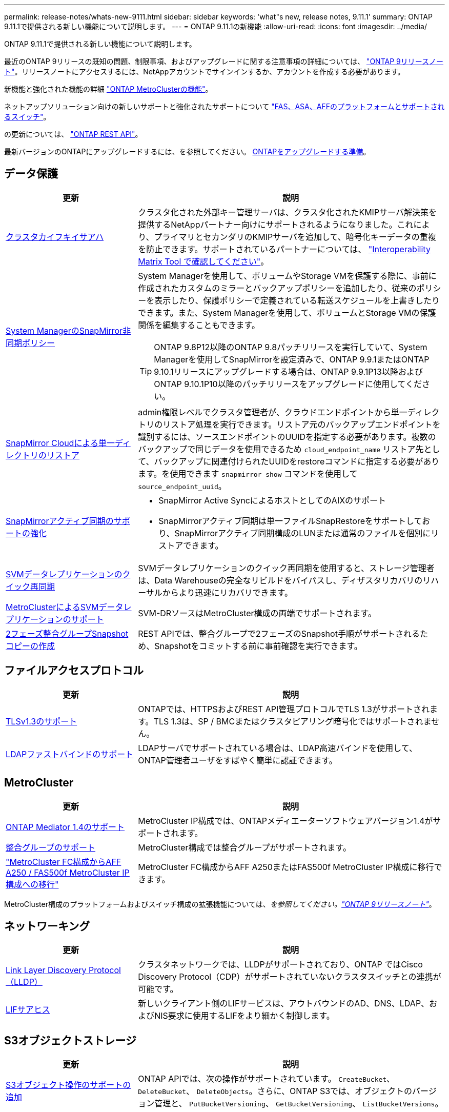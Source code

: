 ---
permalink: release-notes/whats-new-9111.html 
sidebar: sidebar 
keywords: 'what"s new, release notes, 9.11.1' 
summary: ONTAP 9.11.1で提供される新しい機能について説明します。 
---
= ONTAP 9.11.1の新機能
:allow-uri-read: 
:icons: font
:imagesdir: ../media/


[role="lead"]
ONTAP 9.11.1で提供される新しい機能について説明します。

最近のONTAP 9リリースの既知の問題、制限事項、およびアップグレードに関する注意事項の詳細については、 https://library.netapp.com/ecm/ecm_download_file/ECMLP2492508["ONTAP 9リリースノート"^]。リリースノートにアクセスするには、NetAppアカウントでサインインするか、アカウントを作成する必要があります。

新機能と強化された機能の詳細 https://docs.netapp.com/us-en/ontap-metrocluster/releasenotes/mcc-new-features.html["ONTAP MetroClusterの機能"^]。

ネットアップソリューション向けの新しいサポートと強化されたサポートについて https://docs.netapp.com/us-en/ontap-systems/whats-new.html["FAS、ASA、AFFのプラットフォームとサポートされるスイッチ"^]。

の更新については、 https://docs.netapp.com/us-en/ontap-automation/whats_new.html["ONTAP REST API"^]。

最新バージョンのONTAPにアップグレードするには、を参照してください。 xref:../upgrade/prepare.html[ONTAPをアップグレードする準備]。



== データ保護

[cols="30%,70%"]
|===
| 更新 | 説明 


| xref:../encryption-at-rest/configure-cluster-key-server-task.html[クラスタカイフキイサアハ] | クラスタ化された外部キー管理サーバは、クラスタ化されたKMIPサーバ解決策を提供するNetAppパートナー向けにサポートされるようになりました。これにより、プライマリとセカンダリのKMIPサーバを追加して、暗号化キーデータの重複を防止できます。サポートされているパートナーについては、 link:https://imt.netapp.com/matrix/#welcome["Interoperability Matrix Tool で確認してください"^]。 


| xref:../task_dp_create_custom_data_protection_policies.html[System ManagerのSnapMirror非同期ポリシー]  a| 
System Managerを使用して、ボリュームやStorage VMを保護する際に、事前に作成されたカスタムのミラーとバックアップポリシーを追加したり、従来のポリシーを表示したり、保護ポリシーで定義されている転送スケジュールを上書きしたりできます。また、System Managerを使用して、ボリュームとStorage VMの保護関係を編集することもできます。


TIP: ONTAP 9.8P12以降のONTAP 9.8パッチリリースを実行していて、System Managerを使用してSnapMirrorを設定済みで、ONTAP 9.9.1またはONTAP 9.10.1リリースにアップグレードする場合は、ONTAP 9.9.1P13以降およびONTAP 9.10.1P10以降のパッチリリースをアップグレードに使用してください。



| xref:../data-protection/restore-contents-volume-snapshot-task.html[SnapMirror Cloudによる単一ディレクトリのリストア] | admin権限レベルでクラスタ管理者が、クラウドエンドポイントから単一ディレクトリのリストア処理を実行できます。リストア元のバックアップエンドポイントを識別するには、ソースエンドポイントのUUIDを指定する必要があります。複数のバックアップで同じデータを使用できるため `cloud_endpoint_name` リストア先として、バックアップに関連付けられたUUIDをrestoreコマンドに指定する必要があります。を使用できます `snapmirror show` コマンドを使用して `source_endpoint_uuid`。 


| xref:../snapmirror-active-sync/interoperability-reference.html[SnapMirrorアクティブ同期のサポートの強化]  a| 
* SnapMirror Active SyncによるホストとしてのAIXのサポート
* SnapMirrorアクティブ同期は単一ファイルSnapRestoreをサポートしており、SnapMirrorアクティブ同期構成のLUNまたは通常のファイルを個別にリストアできます。




| xref:../data-protection/reactivate-original-source-svm-task.html[SVMデータレプリケーションのクイック再同期] | SVMデータレプリケーションのクイック再同期を使用すると、ストレージ管理者は、Data Warehouseの完全なリビルドをバイパスし、ディザスタリカバリのリハーサルからより迅速にリカバリできます。 


| xref:../data-protection/snapmirror-svm-replication-concept.html#support-details[MetroClusterによるSVMデータレプリケーションのサポート] | SVM-DRソースはMetroCluster構成の両端でサポートされます。 


 a| 
xref:../consistency-groups/protect-task.html[2フェーズ整合グループSnapshotコピーの作成]
| REST APIでは、整合グループで2フェーズのSnapshot手順がサポートされるため、Snapshotをコミットする前に事前確認を実行できます。 
|===


== ファイルアクセスプロトコル

[cols="30%,70%"]
|===
| 更新 | 説明 


| xref:../networking/configure_network_security_using_federal_information_processing_standards_@fips@.html[TLSv1.3のサポート] | ONTAPでは、HTTPSおよびREST API管理プロトコルでTLS 1.3がサポートされます。TLS 1.3は、SP / BMCまたはクラスタピアリング暗号化ではサポートされません。 


| xref:../nfs-admin/ldap-fast-bind-nsswitch-authentication-task.html[LDAPファストバインドのサポート] | LDAPサーバでサポートされている場合は、LDAP高速バインドを使用して、ONTAP管理者ユーザをすばやく簡単に認証できます。 
|===


== MetroCluster

[cols="30%,70%"]
|===
| 更新 | 説明 


| xref:../mediator/index.html[ONTAP Mediator 1.4のサポート] | MetroCluster IP構成では、ONTAPメディエーターソフトウェアバージョン1.4がサポートされます。 


| xref:../consistency-groups/index.html#metrocluster[整合グループのサポート] | MetroCluster構成では整合グループがサポートされます。 


| link:https://docs.netapp.com/us-en/ontap-metrocluster/transition/task_move_cluster_connections.html#which-connections-to-move["MetroCluster FC構成からAFF A250 / FAS500f MetroCluster IP構成への移行"^] | MetroCluster FC構成からAFF A250またはFAS500f MetroCluster IP構成に移行できます。 
|===
MetroCluster構成のプラットフォームおよびスイッチ構成の拡張機能については、_を参照してください。link:https://library.netapp.com/ecm/ecm_download_file/ECMLP2492508["ONTAP 9リリースノート"^]_。



== ネットワーキング

[cols="30%,70%"]
|===
| 更新 | 説明 


| xref:../networking/display_network_connectivity_with_neighbor_discovery_protocols.html[Link Layer Discovery Protocol（LLDP）] | クラスタネットワークでは、LLDPがサポートされており、ONTAP ではCisco Discovery Protocol（CDP）がサポートされていないクラスタスイッチとの連携が可能です。 


| xref:../networking/lifs_and_service_policies96.html[LIFサアヒス] | 新しいクライアント側のLIFサービスは、アウトバウンドのAD、DNS、LDAP、およびNIS要求に使用するLIFをより細かく制御します。 
|===


== S3オブジェクトストレージ

[cols="30%,70%"]
|===
| 更新 | 説明 


| xref:../s3-config/ontap-s3-supported-actions-reference.html[S3オブジェクト操作のサポートの追加]  a| 
ONTAP APIでは、次の操作がサポートされています。 `CreateBucket`、 `DeleteBucket`、 `DeleteObjects`。さらに、ONTAP S3では、オブジェクトのバージョン管理と、 `PutBucketVersioning`、 `GetBucketVersioning`、 `ListBucketVersions`。

|===


== SAN

[cols="30%,70%"]
|===
| 更新 | 説明 


| xref:../san-admin/asa-iscsi-lif-fo-task.html[iSCSI LIFフェイルオーバー] | 新しいiSCSI LIFフェイルオーバー機能では、SFOパートナーフェイルオーバー時およびローカルフェイルオーバー時にiSCSI LIFを自動および手動で移行できます。iSCSI LIFフェイルオーバーは、All SAN Array（ASA）プラットフォームで使用できます。 


| LUNからNVMeネームスペースへ、およびNVMeネームスペースからLUNへのシステム停止なしで移行 | ONTAP CLIを使用したインプレース変換 xref:../san-admin/convert-lun-to-namespace.html[既存のLUNをNVMeネームスペースに] または xref:../nvme/convert-namespace-to-lun-task.html[キソンノNVMeネエムスヘエスヲLUNニ]。 
|===


== セキュリティ

[cols="30%,70%"]
|===
| 更新 | 説明 


| xref:../anti-ransomware/index.html[Autonomous Ransomware Protection（ARP）の機能拡張] | ARP検出アルゴリズムが強化され、追加のマルウェアの脅威を検出できるようになりました。また、新しいライセンスキーを使用してAutonomous Ransomware Protectionをアクティブ化します。ONTAPシステムをONTAP 9.10.1からアップグレードした場合も、以前のライセンスキーは同じ機能を提供します。 


| xref:../multi-admin-verify/index.html[管理者による検証が複数必要です] | 複数管理者による検証を有効にすると、ボリュームやSnapshotコピーの削除などの一部の処理は、指定した管理者の承認がないと実行できません。これにより、侵害を受けた管理者、悪意のある管理者、または経験の浅い管理者が、望ましくない変更やデータの削除を行うことを防止でき 
|===


== ストレージ効率

[cols="30%,70%"]
|===
| 更新 | 説明 


| xref:../volumes/view-footprint-savings-task.html[物理的な設置面積削減量の表示] | ボリュームで温度に基づくStorage Efficiencyを有効にしている場合は、volume show-footprintコマンドを使用して物理的なフットプリントの削減量を表示できます。 


| xref:../flexgroup/supported-unsupported-config-concept.html[SnapLockでのFlexGroupボリュームのサポート] | SnapLockでは、FlexGroupボリュームに格納されたデータがサポートされます。FlexGroupボリュームは、SnapLock ComplianceモードとSnapLock Enterpriseモードでサポートされます。 


| xref:../svm-migrate/index.html[SVM のデータ移動] | サポートされるAFFアレイの数が3つに増え、ソースとデスティネーションの両方でONTAP 9.11.1以降を実行している場合にSnapMirror関係がサポートされるようになりました。外部キー管理（KMIP）も導入され、クラウドとオンプレミスの両方の環境で使用できます。 
|===


== ストレージリソース管理の機能拡張

[cols="30%,70%"]
|===
| 更新 | 説明 


| xref:../file-system-analytics/activity-tracking-task.html[ファイルシステム分析におけるSVMレベルのアクティビティ追跡] | アクティビティ追跡はSVMレベルで集計され、読み取り/書き込みIOPSとスループットを追跡することで、データに関する実用的な分析情報を瞬時に提供します。 


| xref:../flexcache/enable-file-access-time-updates-task.html[ファイルアクセス時間の更新を有効にします] | 有効にすると、現在のアクセス時間がユーザが指定した期間を超えた場合にのみ、FlexCache元のボリュームでアクセス時間が更新されます。 


| xref:../flexgroup/manage-client-async-dir-delete-task.html[非同期ディレクトリの削除] | 非同期削除は、ストレージ管理者がボリュームに対する権限をNFSクライアントとSMBクライアントに許可した場合に使用できます。async deleteが有効になっている場合、Linuxクライアントではmvコマンドを使用でき、Windowsクライアントではrenameコマンドを使用してディレクトリを削除し、非表示のディレクトリに移動できます。 `.ontaptrashbin` ディレクトリ。 


| xref:../snaplock/snaplock-concept.html[SnapLockでのFlexGroupボリュームのサポート] | SnapLockでは、FlexGroupボリュームに格納されたデータがサポートされます。FlexGroupボリュームは、SnapLock ComplianceモードとSnapLock Enterpriseモードでサポートされます。SnapLockでは、FlexGroupボリュームでのSnapLock for SnapVault、イベントベースの保持、およびリーガルホールドの処理はサポートされていません。 
|===


== SVM管理の機能拡張

[cols="30%,70%"]
|===
| 更新 | 説明 


| xref:../svm-migrate/index.html[SVM のデータ移動] | サポートされるAFFアレイの数が3つに増え、ソースとデスティネーションの両方でONTAP 9.11.1以降を実行している場合にSnapMirror関係がサポートされるようになりました。外部キー管理（KMIP）も導入され、クラウドとオンプレミスの両方の環境で使用できます。 
|===


== System Manager の略

[cols="30%,70%"]
|===
| 更新 | 説明 


| xref:../task_dp_create_custom_data_protection_policies.html[SnapMirror非同期ポリシーを管理します。]  a| 
ボリュームやStorage VMを保護する場合は、System Managerを使用して、事前に作成されたカスタムのミラーとバックアップポリシーを追加したり、従来のポリシーを表示したり、保護ポリシーで定義されている転送スケジュールを上書きしたりできます。また、System Managerを使用して、ボリュームとStorage VMの保護関係を編集することもできます。


NOTE: ONTAP 9.8P12以降のONTAP 9.8パッチリリースを使用していて、System Managerを使用してSnapMirrorを設定していて、ONTAP 9.9.1またはONTAP 9.10.1リリースにアップグレードする場合は、ONTAP 9.9.1P13以降およびONTAP 9.10.1P10以降のパッチリリースをアップグレードに使用してください。



| xref:../task_admin_troubleshoot_hardware_problems.html[ハードウェアの可視化] | System Managerのハードウェア可視化機能は、現在のすべてのAFFおよびFASプラットフォームをサポートしています。 


| xref:../insights-system-optimization-task.html[システム分析のインサイト] | System Managerの[Insights]ページには、容量やセキュリティに関する追加の情報や、クラスタやStorage VMの構成に関する新しい情報が表示されるため、システムの最適化に役立ちます。 


| 操作性の向上  a| 
* xref:../task_admin_add_a_volume.html[新しく作成したボリュームは、デフォルトでは共有できません。] デフォルトのアクセス権限（NFS経由のエクスポート、SMB / CIFS経由の共有、権限レベルの指定など）を指定できます。
* xref:../san-admin/manage-san-initiators-task.html[SANの簡易化：] System Managerでイニシエータグループを追加または編集するときに、グループ内のイニシエータの接続ステータスを表示して、LUNデータにアクセスできるように接続されているイニシエータをグループに含めることができます。




| xref:../disks-aggregates/aggregate-creation-workflow-concept.html[アドバンストローカル階層（アグリゲート）処理]  a| 
System Manager管理者は、System Managerからの推奨事項を承認しない場合、ローカル階層の設定を指定できます。また、既存のローカル階層のRAID構成を編集することもできます。


NOTE: ONTAP 9.8P12以降のONTAP 9.8パッチリリースを使用していて、System Managerを使用してSnapMirrorを設定していて、ONTAP 9.9.1またはONTAP 9.10.1リリースにアップグレードする場合は、ONTAP 9.9.1P13以降およびONTAP 9.10.1P10以降のパッチリリースをアップグレードに使用してください。



| xref:../system-admin/ontap-implements-audit-logging-concept.html[監査ログの管理] | System Managerを使用して、ONTAP監査ログを表示および管理できます。 
|===